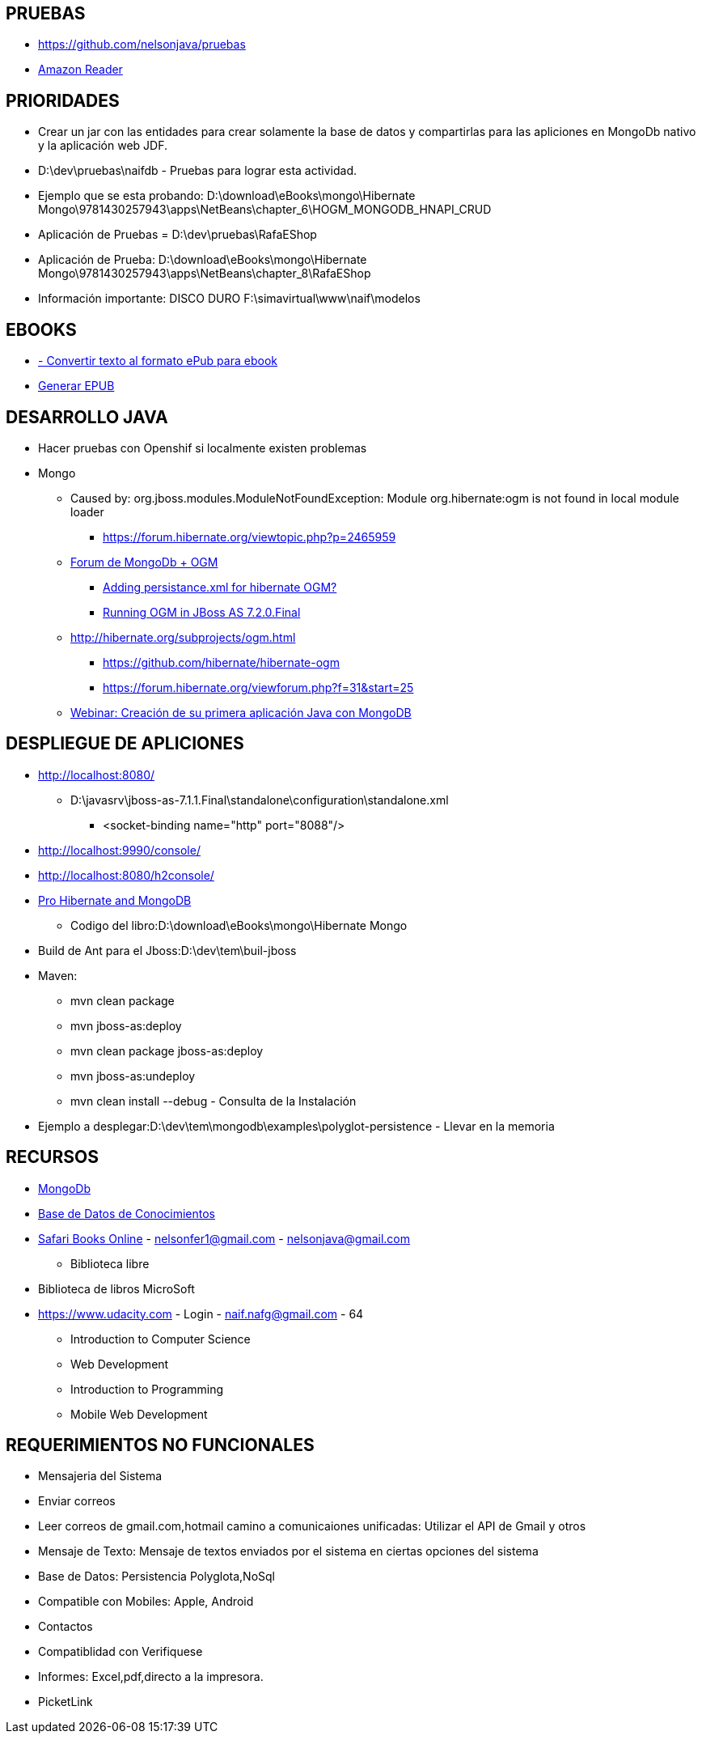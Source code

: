[[proyectos-introducion]]

////
a=&#225; e=&#233; i=&#237; o=&#243; u=&#250;

A=&#193; E=&#201; I=&#205; O=&#211; U=&#218;

n=&#241; N=&#209;
////

== PRUEBAS

* https://www.github.com/nelsonjava/pruebas[https://github.com/nelsonjava/pruebas]

* https://read.amazon.com[Amazon Reader]

== PRIORIDADES

* Crear un jar con las entidades para crear solamente la base de datos y compartirlas para las apliciones en MongoDb nativo y la aplicaci&#243;n web JDF.

* D:\dev\pruebas\naifdb - Pruebas para lograr esta actividad.

* Ejemplo que se esta probando: D:\download\eBooks\mongo\Hibernate Mongo\9781430257943\apps\NetBeans\chapter_6\HOGM_MONGODB_HNAPI_CRUD

* Aplicaci&#243;n de Pruebas = D:\dev\pruebas\RafaEShop

* Aplicaci&#243;n de Prueba: D:\download\eBooks\mongo\Hibernate Mongo\9781430257943\apps\NetBeans\chapter_8\RafaEShop

* Informaci&#243;n importante: DISCO DURO F:\simavirtual\www\naif\modelos

== EBOOKS

* http://ebook.online-convert.com/es/convertir-a-epub[ - Convertir texto al formato ePub para ebook]

* http://www.methods.co.nz/asciidoc/publishing-ebooks-with-asciidoc.html[Generar EPUB]

== DESARROLLO JAVA

* Hacer pruebas con Openshif si localmente existen problemas

* Mongo

** Caused by: org.jboss.modules.ModuleNotFoundException: Module org.hibernate:ogm is not found in local module loader

*** https://forum.hibernate.org/viewtopic.php?p=2465959[https://forum.hibernate.org/viewtopic.php?p=2465959]

** https://forum.hibernate.org/viewforum.php?f=31[Forum de MongoDb + OGM]

*** https://forum.hibernate.org/viewtopic.php?f=31&t=1027292[Adding persistance.xml for hibernate OGM?]

*** https://forum.hibernate.org/viewtopic.php?f=31&t=1025959[Running OGM in JBoss AS 7.2.0.Final]

** http://hibernate.org/subprojects/ogm.html

*** https://github.com/hibernate/hibernate-ogm

*** https://forum.hibernate.org/viewforum.php?f=31&start=25

** http://www.mongodb.com/presentations/webinar-creaci%C3%B3n-de-su-primera-aplicaci%C3%B3n-java-con-mongodb[Webinar: Creaci&#243;n de su primera aplicaci&#243;n Java con MongoDB]

== DESPLIEGUE DE APLICIONES

* http://localhost:8080/

** D:\javasrv\jboss-as-7.1.1.Final\standalone\configuration\standalone.xml

*** <socket-binding name="http" port="8088"/>

* http://localhost:9990/console/

* http://localhost:8080/h2console/

* http://my.safaribooksonline.com/book/databases/9781430257943[Pro Hibernate and MongoDB]

** Codigo del libro:D:\download\eBooks\mongo\Hibernate Mongo

* Build de Ant para el Jboss:D:\dev\tem\buil-jboss

* Maven:

** mvn clean package

** mvn jboss-as:deploy

** mvn clean package jboss-as:deploy

** mvn jboss-as:undeploy

** mvn clean install --debug - Consulta de la Instalaci&#243;n

* Ejemplo a desplegar:D:\dev\tem\mongodb\examples\polyglot-persistence - Llevar en la memoria

== RECURSOS

* http://192.168.1.93:8088/naif-rc1/TiposLinksModels.java?tiposLinksModelsId=3[MongoDb]

* http://192.168.1.93:8088/naif-rc1/TiposLinksModelsList.java[Base de Datos de Conocimientos]

* https://ssl.safaribooksonline.com/trial?iid=anon-home-redirect[Safari Books Online] - nelsonfer1@gmail.com - nelsonjava@gmail.com

** Biblioteca libre

* Biblioteca de libros MicroSoft

* https://www.udacity.com - Login - naif.nafg@gmail.com - 64

** Introduction to Computer Science

** Web Development

** Introduction to Programming

** Mobile Web Development

== REQUERIMIENTOS NO FUNCIONALES

* Mensajeria del Sistema

* Enviar correos

* Leer correos de gmail.com,hotmail camino a comunicaiones unificadas: Utilizar el API de Gmail y otros

* Mensaje de Texto: Mensaje de textos enviados por el sistema en ciertas opciones del sistema

* Base de Datos: Persistencia Polyglota,NoSql

* Compatible con Mobiles: Apple, Android

* Contactos

* Compatiblidad con Verifiquese

* Informes: Excel,pdf,directo a la impresora.

* PicketLink